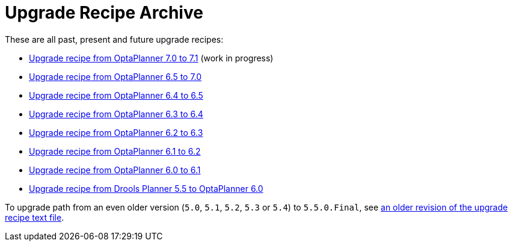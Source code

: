 = Upgrade Recipe Archive
:awestruct-description: A list of all upgrade recipes for each OptaPlanner version.
:awestruct-layout: normalBase
:awestruct-priority: 0.1
:showtitle:

These are all past, present and future upgrade recipes:

* link:upgradeRecipe7.1.html[Upgrade recipe from OptaPlanner 7.0 to 7.1] (work in progress)
* link:upgradeRecipe7.0.html[Upgrade recipe from OptaPlanner 6.5 to 7.0]
* link:upgradeRecipe6.5.html[Upgrade recipe from OptaPlanner 6.4 to 6.5]
* link:upgradeRecipe6.4.html[Upgrade recipe from OptaPlanner 6.3 to 6.4]
* link:upgradeRecipe6.3.html[Upgrade recipe from OptaPlanner 6.2 to 6.3]
* link:upgradeRecipe6.2.html[Upgrade recipe from OptaPlanner 6.1 to 6.2]
* link:upgradeRecipe6.1.html[Upgrade recipe from OptaPlanner 6.0 to 6.1]
* link:upgradeRecipe6.0.html[Upgrade recipe from Drools Planner 5.5 to OptaPlanner 6.0]

To upgrade path from an even older version (`5.0`, `5.1`, `5.2`, `5.3` or `5.4`) to `5.5.0.Final`, see
https://github.com/kiegroup/optaplanner/blob/6.1.0.Final/optaplanner-distribution/src/main/assembly/filtered-resources/UpgradeFromPreviousVersionRecipe.txt[an older revision of the upgrade recipe text file].
